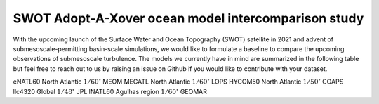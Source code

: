 SWOT Adopt-A-Xover ocean model intercomparison study
====================================================

With the upcoming launch of the Surface Water and Ocean Topography (SWOT) satellite in 2021
and advent of submesoscale-permitting basin-scale simulations,
we would like to formulate a baseline
to compare the upcoming observations of submesoscale turbulence.
The models we currently have in mind are summarized in the following table
but feel free to reach out to us by raising an issue on Github
if you would like to contribute with your dataset.

=========== =============== ================== ============
Model name  Basin coverage  Resolution         Institution
=========== =============== ================== ============
eNATL60     North Atlantic  :math:`1/60^\circ` MEOM
MEGATL      North Atlantic  :math:`1/60^\circ` LOPS
HYCOM50     North Atlantic  :math:`1/50^\circ` COAPS
llc4320     Global          :math:`1/48^\circ` JPL         
lNATL60     Agulhas region  :math:`1/60^\circ` GEOMAR
